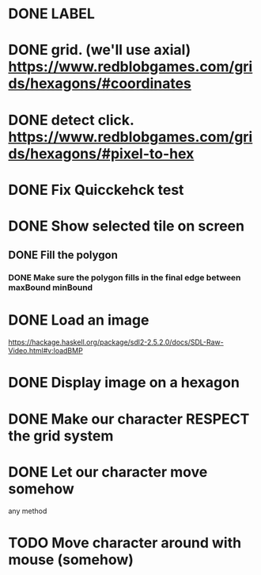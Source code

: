 * DONE LABEL
* DONE grid. (we'll use axial) https://www.redblobgames.com/grids/hexagons/#coordinates

* DONE detect click. https://www.redblobgames.com/grids/hexagons/#pixel-to-hex
* DONE Fix Quicckehck test
* DONE Show selected tile on screen
** DONE Fill the polygon
*** DONE Make sure the polygon fills in the final edge between maxBound minBound

* DONE Load an image
https://hackage.haskell.org/package/sdl2-2.5.2.0/docs/SDL-Raw-Video.html#v:loadBMP
* DONE Display image on a hexagon

* DONE Make our character RESPECT the grid system
* DONE Let our character move somehow
  any method
* TODO Move character around with mouse (somehow)

